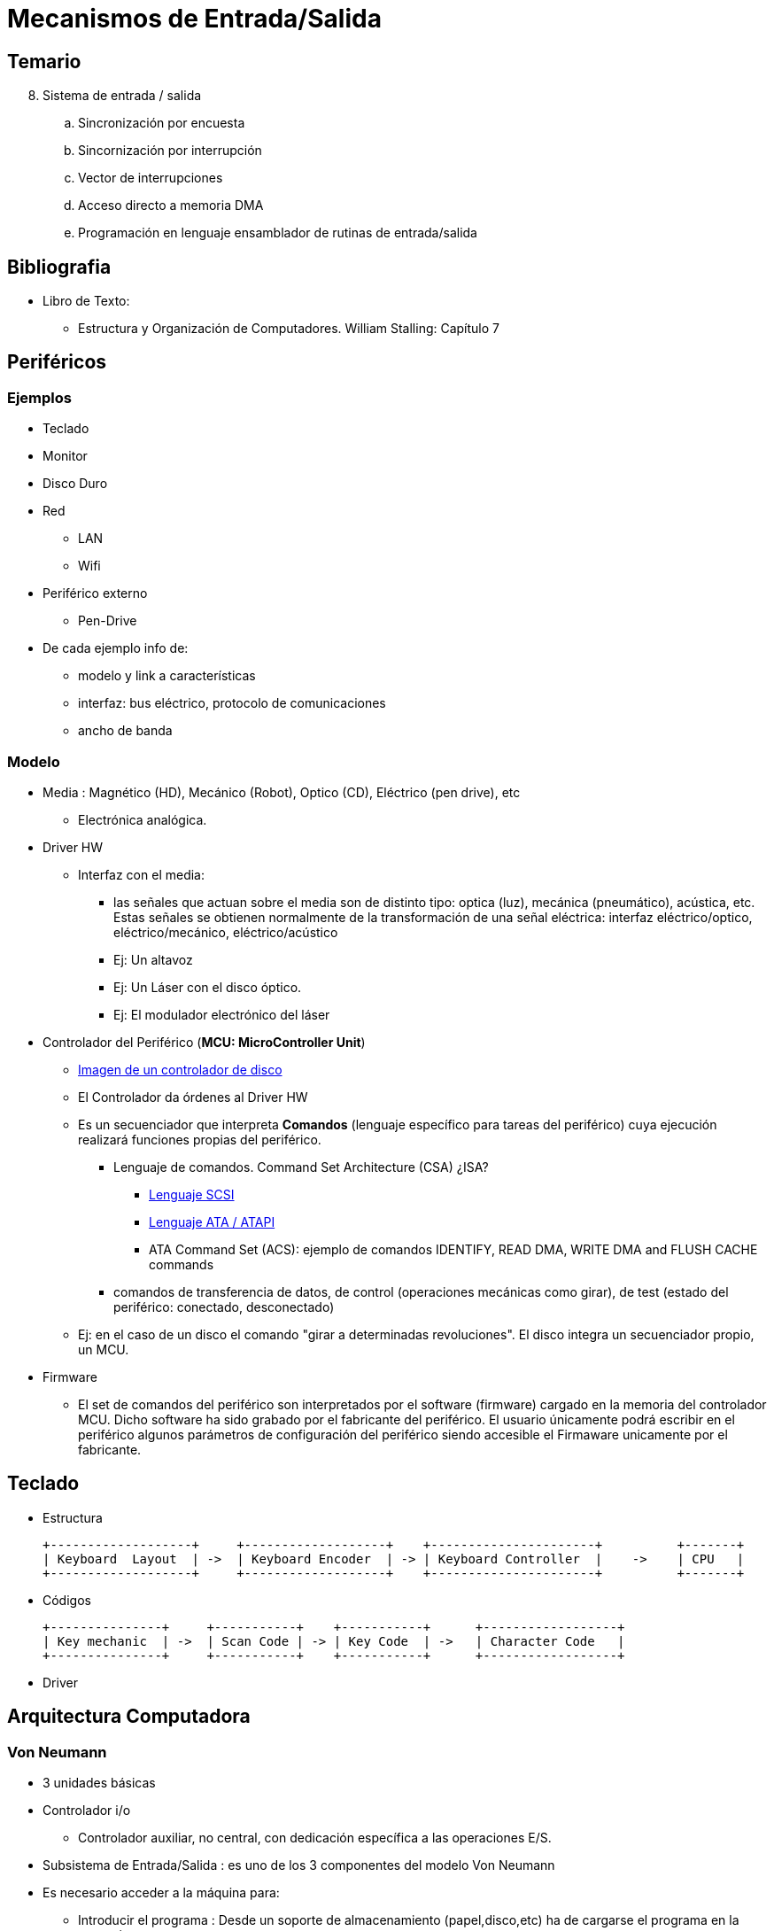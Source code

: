 Mecanismos de Entrada/Salida
============================

:doctitle: Tema 8: Mecanimos de Entrada/Salida



Temario
-------

[start=8]


. Sistema de entrada / salida
.. Sincronización por encuesta
.. Sincornización por interrupción
.. Vector de interrupciones
.. Acceso directo a memoria DMA
.. Programación en lenguaje ensamblador de rutinas de entrada/salida



Bibliografia
------------

* Libro de Texto:
** Estructura y Organización de Computadores. William Stalling: Capítulo 7

Periféricos
-----------

Ejemplos
~~~~~~~~

* Teclado
* Monitor
* Disco Duro
* Red
** LAN
** Wifi
* Periférico externo
** Pen-Drive

* De cada ejemplo info de:
** modelo y link a características
** interfaz: bus eléctrico, protocolo de comunicaciones
** ancho de banda

Modelo
~~~~~~

* Media : Magnético (HD), Mecánico (Robot), Optico (CD), Eléctrico (pen drive), etc
** Electrónica analógica.
* Driver HW
**  Interfaz con el media:
*** las señales que actuan sobre el media son de distinto tipo: optica (luz), mecánica (pneumático), acústica, etc. Estas señales se obtienen normalmente de la transformación de una señal eléctrica: interfaz eléctrico/optico, eléctrico/mecánico, eléctrico/acústico
*** Ej: Un altavoz
*** Ej: Un Láser con el disco óptico.
*** Ej: El modulador electrónico del láser

* Controlador del Periférico (*MCU: MicroController Unit*)
** http://en.wikipedia.org/wiki/Disk_buffer[Imagen de un controlador de disco]
** El Controlador  da órdenes al Driver HW
** Es un secuenciador que interpreta *Comandos* (lenguaje específico para tareas del periférico) cuya ejecución realizará funciones propias del periférico.
*** Lenguaje de comandos. Command Set Architecture (CSA) ¿ISA?
**** http://en.wikipedia.org/wiki/SCSI_command[Lenguaje SCSI]
**** https://ata.wiki.kernel.org/index.php/Developer_Resources[Lenguaje ATA / ATAPI]
**** ATA Command Set (ACS): ejemplo de comandos IDENTIFY, READ DMA, WRITE DMA and FLUSH CACHE commands

*** comandos de transferencia de datos, de control (operaciones mecánicas como girar), de test (estado del periférico: conectado, desconectado)
** Ej: en el caso de un disco el comando "girar a determinadas revoluciones". El disco integra un secuenciador propio, un MCU.

* Firmware
** El set de comandos del periférico son interpretados por el software (firmware) cargado en la memoria del controlador MCU. Dicho software ha sido grabado por el fabricante del periférico. El usuario únicamente podrá escribir en el periférico algunos parámetros de configuración del periférico siendo accesible el Firmaware unicamente por el fabricante.

Teclado
-------

* Estructura 
+

[ditaa]
---------------------------------------------------------------------------------------------
+-------------------+     +-------------------+    +----------------------+          +-------+
| Keyboard  Layout  | ->  | Keyboard Encoder  | -> | Keyboard Controller  |    ->    | CPU   |
+-------------------+     +-------------------+    +----------------------+          +-------+
---------------------------------------------------------------------------------------------

* Códigos
+

[ditaa]
---------------------------------------------------------------------------------------------
+---------------+     +-----------+    +-----------+      +------------------+
| Key mechanic  | ->  | Scan Code | -> | Key Code  | ->   | Character Code   |
+---------------+     +-----------+    +-----------+      +------------------+
---------------------------------------------------------------------------------------------


* Driver 




Arquitectura Computadora
------------------------

Von Neumann
~~~~~~~~~~~

* 3 unidades básicas
* Controlador i/o
** Controlador auxiliar, no central, con dedicación específica a las operaciones E/S.

* Subsistema de Entrada/Salida : es uno de los 3 componentes del modelo Von Neumann
* Es necesario acceder a la máquina para:
** Introducir el programa : Desde un soporte de almacenamiento (papel,disco,etc) ha de cargarse el programa en la memoria 
** Extraer el resultado generado por la máquina: Desde la memoria los resultados han de almacenarse en un soporte de almacenamiento (disco, impresora, etc), visualizarse (pantalla, etc), transferirse (red, etc).
* Dispositivos Periféricos
** Son recursos hardware que complementan y extienden los servicios del tándem CPU-MEMORIA facilitando las tareas del progamador y del usuario.
** Gran diversidad: teclado, monitor, ratón, discos, tarjeta video, tarjeta red, ...
** diferencia de complejidad entre un teclado y un disco duro
* La CPU normalmente es un recurso único compartido por todos los programas y por todos los periféricos.

Conexión CPU-E/S
~~~~~~~~~~~~~~~~

* La arquitectura está formada, por lo tanto, por dos controladores: CPU y MCU. La CPU tiene un controlador generalista (CPU) mientras que el periférico tiene un controlador (MCU) muy específico. El lenguaje máquina de la CPU es generalista mientras que el lenguaje máquina del periférico es muy específico.
** El periférico se comporta como una máquina *servidor* con su propio procesador. Podemos hablar de la máquina *host* (anfitrión) y de la máquina *server* . El controlador host es la CPU de la computadora y el controlador server es la MCU del periférico.
** La CPU no se comunica directamente con el MCU sino que delega la tarea de los periféricos a procesadores no centrales, es decir, a los controladores I/O. La arquitectura típica de la computadora es la de un Procesador Central y un Set de controladores i/o que Intel denomina *Chipset*
+

[ditaa]
---------------------------------------------------------------------------------------------
+------------------------------+    +----------------------+          +--------------------------------+
| Unidad de Control de la CPU  | -> |    Controlador I/O   |    ->    | Controlador del Periférico  MCU|
+------------------------------+    +----------------------+          +--------------------------------+
---------------------------------------------------------------------------------------------

** Ejemplo: Disco Duro
*** http://disctech.com/Seagate-ST9500420AS-SATA-Hard-Drive[Seagate Momentus 7200.4 500GB 7.2K 2.5-inch SATA Hard Drive ST9500420AS ]
*** http://theithollow.com/2013/11/disk-latency-concepts/[video del movimiento del brazo]
*** http://en.wikipedia.org/wiki/Disk_buffer[Disk buffer]: memoria interfaz entre la transferencia del drive y la transferencia i/o del puerto.
*** http://www.atmel.com/Images/ATA_HardDrive.pdf[Controlador Atmel casero]: Disco Sata con controladora Atmel e interfaz ethernet.

Controlador I/O
~~~~~~~~~~~~~~~

Introducción
^^^^^^^^^^^^

* Periférico remoto: 
** Ej:PC---->SATA---->Compact Disc
* Controlador I/O del PC :
** NO es la Unidad de Control de la CPU
** Es uno de los 3 elementos básicos de la arquitectura Von Neumann
** La CPU delega en otro controlador denominado controlador I/O la ejecución de las instrucciones máquina de entrada/salida.
** Es necesario una INTERFAZ entre la CPU y el PERIFERICO
** ISA:Instrucciones máquina de entrada salida de la cpu: de lectura (IN) y de escritura (OUT). Comunicación en ambos sentidos.
*** Se transfieren tanto los DATOS como los COMANDOS del periférico.
** William denomina al controlador I/O con el nombre Módulo de E/S
** Es el controlador I/O el que transfiere los comandos y los datos al controlador del periférico.
*** El controlador del periférico interpretará los COMANDOS recibidos del controlador I/O y escribirá o/y leerá los DATOS.
*** Ejemplo:The Advanced Host Controller Interface (AHCI) is a technical standard defined by Intel that specifies the operation of Serial ATA (SATA) io controller (host bus adapters).

* Estructura
+

[ditaa]
---------------------------------------------------------------------------------------------
+---------------+    +---------------+    +------+   +----------------------+     +---------+    +-----+
|Controlador CPU| -> |Controlador I/O| -> |Puerto|-> |Controlador Periférico|  -> |Driver HW| -> |Media|
+-----+---------+    +---------------+    +------+   +----------------------+     +---------+    +-----+
      |                                                          | 
  +---+---+                                                  +---+---+
  |Memoria|                                                  |Memoria|
  +-------+                                                  +-------+       
    Driver                                                    Firmware
---------------------------------------------------------------------------------------------



Puertos
^^^^^^^

* Los puertos son registros de memoria implementados en el controlador i/o.
** Un puerto está formado por distintos tipos de registros: entrada de datos, salida de datos, estado del periférico, control del periférico
+

[ditaa]
----------------------------------------------------------------------
controlador i/o
puerto

               +------------+
               |  IN        |<--periférico
               +------------+
               |  OUT       |-->periférico
               +------------+
        cpu <--|  STATUS    |
               +------------+
        cpu -->|  CONTROL   |
               +------------+
----------------------------------------------------------------------

* El *controlador I/O* controla y ejecuta las comunicaciones a través de sus puertos.
** Ej: Controlador I/O con puerto SATA
* *Puerto* de comunicaciones: Acceso al otro interlocutor (el periférico en este caso)
* Un controlador I/O puede tener varios puertos y controlar las comunicaciones con varios periféricos.
* Un puerto puede ser compartido por varios periféricos
* Linux
** +cat /proc/ioports+

Espacio de direcciones
~~~~~~~~~~~~~~~~~~~~~~

* Las direcciones i/o del puerto del controlador i/o se puede implementar de dos formas:
** puertos mapeados en la memoria principal -> *MMIO*
** direcciones de los puertos en un espacio diferente de la memoria principal: espacio i/o. *IO* ó *PMIO*

Memory-Mapped I/O (MMIO) 
^^^^^^^^^^^^^^^^^^^^^^^^

* Main Memory Address Space
* El bus del sistema shares memory address space between I/O devices and program memory
* Interface to the I/O is treated as a set of primary memory locations (Memoria principal)
* Software drivers determine meaning of data stored or retrieved. 
* Loss of some memory space (8086 - 300K) because it is reserved for I/O interfaces. Less important with 4GiB address space.
* All instruction modes available -> Todo el repertorio de instrucciones, no solo IN,OUT.
* May slow overall memory bus access down.
* Can limit or complicate contiguous memory range. 
* Original x86 architecture had a 1MiB boundary because I/O was mapped above 640K.


Port mapped I/O (PMIO)
^^^^^^^^^^^^^^^^^^^^^^

* I/O Address Space
* CPU has separate set of instructions that access specific pin on CPU that act as ports or that cause a demux to connect the address and data pin-outs to a different set of lines tied to i/o.
* Separate bus tied to I/O devices. CPU can go back to using memory bus while I/O devices responds.
* Adds complexity to CPU design.
* Often limited set of instructions. May need to write to memory before other actions can be taken. 

Direcciones de los periféricos
^^^^^^^^^^^^^^^^^^^^^^^^^^^^^^

* Driver
** El programa driver es un proceso i/o que utiliza el mecanismo de memoria virtual igual que el resto de procesos.
** Mapa en el fichero '/proc/iomem'
* Periférico
* Al espacio de direcciones utilizado por los periféricos se le denomina *devices address*  ya que son direcciones visibles para el periférico, es su espacio de direcciones independiente de la computadora.
* Hará falta mapear, traducir, direcciones device a direcciones virtuales visibles para la cpu
** Mapa en el fichero '/proc/ioports'
+

[ditaa]
----------------------------------------------------------------------

               CPU                               DEVICE
             Virtual                            Address
             Address                             Space
              Space                

            +-------+                          +------+
            |       |                Offset    |      |
            |       |  Virtual       applied   |      |
          C +-------+ -------->    ----------> +------+ A
            |       |  mapping     Controlador |      |
  +-----+   |       |                   io     |      |   +--------+
  |     |   |       |                          |      |   |        |
  | CPU |   |       |                          |      |   | Device |
  |     |   |       |                          |      |   |        |
  +-----+   +-------+                          +------+   +--------+
            |       |                Mapping   |      |
          X +-------+ --------     <---------- +------+ Z
            |       |               Controlador
            |       |                   io
            |       |             
            +-------+             
----------------------------------------------------------------------



Buses
~~~~~

* Tipos de buses
** del procesador: bus interno a a la cpu
** de memoria: bus entre el controlador de memoria y la memoria principal
** del sistema: bus externo a la cpu para el interconexiado de dispositivos externos como la memoria principal y los controladores i/o de los periféricos.
** local: bus i/o corto que permite elevados anchos de banda
** de expansión: bus i/o largo que permite la conexión de múltiples 'tarjetas'
** periférico: bus i/o que permite conectar dispositivos externos a la computadora
+

[ditaa]
---------------------------------------------------------------------------------------------
+-------+    Expansion Bus i/o      +---------------------+    Peripheral Bus     +------------+
|  CPU  | ------------------------> |   Controlador I/O   | ------------------>   | Periférico |
+-------+                           +---------------------+                       +------------+
---------------------------------------------------------------------------------------------


* Bus i/o local; vlb,PCI, AGP
* Bus i/o de expansión:ISA, EISA
** Conexión directa de la tarjeta i/o al bus de expansión de la placa base a través de 'slots': 
* Bus periférico:  SCSI, SATA, USB, RS232
** Conexión externa a través de un 'cableado'
* La arquitectura del bus io  la componen
** Interfaz (cable y conector)
** Protocolo de comunicaciones: set of standardized rules for consistent interaction between system and i/o devices, including physical properties, access methods, data formats, etc. El Bus  da nombre al protocolo.
** Lenguaje de comandos
* Ejemplos prácticos
** ISA
*** Industry Standard Architecture
*** PC/XT 8086 (1983) 8 bits
**** 4 canales DMA
*** PC/AT i286 (1984) 16 bits
**** 16 MB/s
**** 7 canales DMA
**** 11 líneas IRQ
** EISA
*** Extended Industry Standard Architecture
*** PC Clon: i386-i486 (1988) 
*** 32 Bits
*** Alternativa de los clónicos al propietario MCA de IBM en su PS/2
*** 33 MB/s de velocidad de transferencia para buses maestros y dispositivos DMA
*** 7 canales DMA
*** 15 líneas IRQ
** MCA
*** Micro Channel Architecture
*** IBM PS/2 (1987)
*** 32 bits
** PCI: Peripheral Component Interconnect
** PCI Express
** http://en.wikipedia.org/wiki/List_of_device_bit_rates#Computer_buses[listado de anchos de banda]
* http://www.karbosguide.com/hardware/module2b2.htm
** El controlador i/o se conecta indirectamente al bus del sistema (CPU-MP) a través de los puentes (bridges)
* http://en.wikipedia.org/wiki/Platform_Controller_Hub[Intel]
** Intel ha evolucionado de los puentes http://en.wikipedia.org/wiki/I/O_Controller_Hub[ICH] con el puente http://en.wikipedia.org/wiki/Southbridge_%28computing%29[Sur] y http://en.wikipedia.org/wiki/Northbridge_%28computing%29[Norte] a un Concentrador Central PCH
*** Observar que la CPU integra el controlador de memoria integrado (IMC) y controladores i/o de video (PCI-E Graphics)



Analisis:  Lenovo T520 - Disco Duro
~~~~~~~~~~~~~~~~~~~~~~~~~~~~~~~~~~~

* Ruta de la transferencia de datos entre el disco duro y la memoria principal en la computadora Lenovo T520
* Disco (ATA disk, ST9500420AS Seagate)-> Driver Mecánico/Electrico/Magnético -> Micro del Disco (SATA Interface, Seagate)  -> Bus i/o serie(SATA 6Gb/s)-> Host Adapter (Platform_Controller_Hub PCH, ChipSet 200C/6 Series, SATA AHCI Controller)-> Flexible Display Interface (FDI) -> CPU (Intel Core i5)
* SATA: Serial Advanced Technology Attachment is a computer bus interface that connects host bus adapters (controladora de disco) to mass storage devices (MCU, MicroControllerUnit) such as hard disk 

image::./images/io/Intel_5_Series_architecture.png[align="center",title="Lenovo T520",align="center"]

Programa E/S
------------

* Programmed i/o (PIO)
** Las transferencias de datos mediante mecanismos de E/S por consulta la realiza un programa i/o (PIO) que ejecuta la CPU. La CPU en cada transferencia de datos entre la memoria y el periférico debe de ESPERAR a que dicha transferencia termine.

Módulo fuente
~~~~~~~~~~~~~

* Transferencia de 512 bytes entre el puerto 0x380 y un buffer.
+

[source,c]
----------------------------------------------------------------------
      mov %bx,buf ; destination address. BX es un puntero a un buffer
      mov $512,%si ; count. Número de bytes a transferir
      mov $0x380,%dx ; source port. DX es un puntero al puerto
loop:
      in %dx,%al ; get byte from i/o port. AL<-DX
      mov %al,(%bx) ; store in buffer      M[bx]<-AL
      inc %bx ; next memory location in buf      
      dec %si ; decrement bytes left
      jnz loop
----------------------------------------------------------------------

ISA
^^^

* IN: leer un dato del puerto
* OUT: escribir un dato en el puerto



Driver: Sistema Operativo
-------------------------

Gestor E/S: jerarquía
~~~~~~~~~~~~~~~~~~~~~

* La gestión de las operaciones E/S las realiza el Sistema Operativo
* La estructura del programa  gestor E/S del sistema operativo se basa en una estructura jerárquica por niveles:
** Nivel más bajo: controlador sw (módulo driver) del controlador hw i/o del periférico.
** Nivel más alto: Sistema virtual de ficheros. Las aplicaciones acceden a los periféricos mediante la abstracción de estos en ficheros virtuales.


Código Fuente
~~~~~~~~~~~~~

* Pseudo-código
+

[source,c]
----------------------------------------------------------------------
While (STATUS == BUSY)
   ; // wait until device is not busy . Puerto ocupado.
Write data to DATA register // dato a transmitir el puerto out
Write command to COMMAND register  // registro de control
   // Doing so starts the device and executes the command
While (STATUS == BUSY)
   ; // wait until device is done with your request
----------------------------------------------------------------------



Concepto
~~~~~~~~
* El programa que implementa las funciones del periférico es un 'módulo del kernel' denominado DRIVER
** Driver del teclado, monitor, disco duro, 
* Capas SW:

[ditaa]
---------------------------------------------------------------------------------------------
+---------------+      +--------------------------------------+      +----------------------------+
| Aplicación Sw |  ->  |       Fichero tipo Device            |  ->  |      Kernel Driver Sw      |
|               |      |(abstracción de cualquier periférico) |      |(específico del periférico) |      
+---------------+      +--------------------------------------+      +----------------------------+

Periférico: Fichero virtual
Tipos:  bloque (disco duro), caracter (teclado)
---------------------------------------------------------------------------------------------


* Ejemplo: Escritura de un fichero en el disco duro
**  write -> syscall -> OUT -> comando propio del HD
+

[ditaa]
---------------------------------------------------------------------------------------------
+---------------+    +----------------------+            +------+             +-------------------------------------+
|     write     | -> |       syscall        |    ->      | OUT  |      ->     |Comando propio del disco duro y Datos|
+---------------+    +----------------------+            +------+             +-------------------------------------+
                                                  |                     |
               Espacio de Usuario                 |    Espacio Kernel   |          Espacio Periférico
                                                  |                     |
---------------------------------------------------------------------------------------------

*** Espacio de usuario: write (función de escritura de datos), syscall (llamada al módulo gestor de E/S del Sistema Operativo)
*** Espacio kernel del S.O.: Driver: Orden interpretada por la CPU y ejecutada por el controlador I/O para transferir datos (comandos y datos) entre Memoria y el Controlador Periférico
*** Espacio periférico: Comandos a Interpretar por el Periférico (Firmware) y transferencia de Datos.




Utilizacion del Driver
~~~~~~~~~~~~~~~~~~~~~~

* El driver está protegido por el Sistema Operativo. Hay funciones como ioctl que permite al usuario interactuar con el driver.
** La interfaz entre el usuario y el driver son las llamadas al sistema operativo. 
*** Mediante la instrucción máquina SYSCALL (x86-64) o int 0x80 (x86-32) llamamos indirectamente a las funciones del driver a través del sistema operativo.
* Ejemplo
** Imprimir en la pantalla: open, write, close -> open y close interactuan con el sistema de ficheros virtual.


Mecanismos de Implementación de la Interfaz E/S
-----------------------------------------------

Introduccion
~~~~~~~~~~~~

* All data manipulation not directly performed in the CPU or between CPU and primary memory is I/O.
* PIO:Polling 
* Interruption
* DMA: Direct Memory Access


Sincronización por Encuesta
~~~~~~~~~~~~~~~~~~~~~~~~~~~


* Polling: encuesta
* Query: encuesta
* Mecanismo
** Comprobación del estado o 'encuesta-polling'
*** La CPU consulta el registro de estado de cada puerto al que están conectados los periféricos. Comprueba si algún periférico requiere el servicio de la CPU. Reserves a register for each I/O device. Each register is continually polled to detect data arrival.
** Es necesario ejecutar programas de atención al periférico cuando este lo requiera: *Sincronización* . Sincronizar significa especificar o indicar cuando se va a realizar la transferencia entre el host(anfitrión) y el periférico.
** El anfitrión consulta el bit de estado del controlador i/o
** Identificación
*** Una vez aceptada la petición del cliente (controlador i/o)
**** El controlador identifica el periférico que solicita el servicio
**** Comunica al S.O. qué periferico
 


* Estructura
** CPU:
*** Ejecuta el programa i/o: un programa que controla DIRECTAMENTE la operación E/S: Programmed I/O -> PIO
*** realiza las transferencias entre la memoria principal y el  controlador i/o
*** 'espera' al periférico hasta que termine. La CPU espera hasta que concluya la operación E/S.
** Memoria principal: almacena el programa i/o
** Controlador i/o 
*** Puerto: Un puerto está compuesto por REGISTROS del tipo datos, control, test
*** transfiere los datos al periférico

Sincronización por Interrupción
~~~~~~~~~~~~~~~~~~~~~~~~~~~~~~~

* Interrupt-Driven I/O (Mecanismo de E/S por Interrupción)
* Estructura
** CPU:
*** Ejecuta el programa de atención a la interrupción. Un programa que controla DIRECTAMENTE la operación E/S. 
*** realiza las transferencias entre la memoria principal y el controlador i/o
*** *no espera* al periférico hasta que termine. Es 'interrumpido' cada vez que es necesario realizar una transferencia
**** Al finalizar el ciclo de instrucción de cada instrucción que ejecuta la CPU, se comprueba si la señal de petición de interrupción está activada.
** Memoria principal: almacena el programa i/o
** Controlador i/o 
*** Puertos: datos, control, test
*** transfiere los datos al periférico
* allows the CPU to do other things until I/O is requested
** Interrupt request - Driven I/O  (Still PIO - CPU has to move data)
** I/O devices can request the attention of CPU with an interrupt at any time, but only when needed.
** CPU can dedicate extended time for particular device.
** CPU does not have to check in on I/O that does not need attention.
** CPU can delay processing of I/O request.
** Newer systems - cpu hands off transfer of data to secondary controller, which only interrupts cpu on completion of task or problem.
** Requires external circuitry. 
*** e.g 8259A programmable interrupt controller (PIC). CPU may have to communicate with the PIC to identify requesting device.

* Programmed input/output (PIO) is a method of transferring data between the CPU and a peripheral such as a network adapter or an ATA storage device. In general, programmed I/O happens when software running on the CPU uses i/o instructions that access I/O address space to perform data transfers to or from an I/O device. This is in contrast to Direct Memory Access (DMA) transfers.
* The best known example of a PC device that uses programmed I/O is the ATA interface; 



Direct Memory Access (DMA) 
~~~~~~~~~~~~~~~~~~~~~~~~~~

* Estructura
+

[ditaa]
---------------------------------------------------------------------------------------------
+---------------+    +---------------+    +------+   +----------------------+     +---------+    +-----+
|Controlador CPU| -> |Controlador I/O| -> |Puerto|-> |Controlador Periférico|  -> |Driver HW| -> |Media|
+-----+---------+    +---------------+    +------+   +----------------------+     +---------+    +-----+
      |                    ^                                     | 
  +---+---+                |                                 +---+---+
  |Memoria|<---------------+                                 |Memoria|
  +-------+                                                  +-------+       
    Driver                                                    Firmware
---------------------------------------------------------------------------------------------

* Mapeo de direcciones
* Hará falta una unidad hardware de traducción del espacio de direcciones del DISPOSITIVO a direcciones físicas de la Memoria Principal : *iommu*
+

[ditaa]
----------------------------------------------------------------------

               CPU                  CPU                 DEVICE
             Virtual              Physical             Address
             Address              Address               Space
              Space                Space

            +-------+             +------+             +------+
            |       |             |MMIO  |   Offset    |      |
            |       |  Virtual    |Space |   applied   |      |
          C +-------+ --------> B +------+ ----------> +------+ A
            |       |  mapping    |      |   by host   |      |
  +-----+   |       |             |      |   bridge    |      |   +--------+
  |     |   |       |             +------+             |      |   |        |
  | CPU |   |       |             | RAM  |             |      |   | Device |
  |     |   |       |             |      |             |      |   |        |
  +-----+   +-------+             +------+             +------+   +--------+
            |       |  Virtual    |Buffer|   Mapping   |      |
          X +-------+ --------> Y +------+ <---------- +------+ Z
            |       |  mapping    | RAM  |   by IOMMU
            |       |             |      |
            |       |             |      |
            +-------+             +------+
----------------------------------------------------------------------




* Estructura
** CPU:
*** Ejecuta el programa i/o. El programa no controla la transferencia pero sí la inicializa (número de bytes a transferir, localización en la memoria principal, localización en el periférico, control errores, etc)
*** Cede el control de las transferencias al controlador DMA (DMAC)., offloads I/O processing to a special-purpose chip that takes care of the details. La transferencia la controla y realiza el DMAC por Hardware -> No es por programa como el PIO.
** Memoria principal: almacena el programa i/o
** Controlador i/o
*** es el controlador DMA
*** Puertos: los puertos  ahora no son para los datos de transferencia, unicamente para el control CPU-DMA
*** transfiere los datos entre la memoria principal y el periférico
*** el controlador no espera al periférico
***     Direct Memory Access controller.
+

............................................................................

      Handles I/O interaction without the intervention of the CPU after initial
        CPU interaction. Uses interrupts to report status back to CPU.
      Requires separate arbitration protocol - shares buses with CPU.
      Predefined standardized tasks.
      CPU NOT occupied but may have to compete for resources.

............................................................................



Channel I/O
~~~~~~~~~~~

* uses dedicated I/O processors
** Channel I/O (Mainframe or Supercomputer)
*** Estructura: integra la unidad DMA más un procesador específico.
*** Programable: ejecuta el 'channel program' almacenado en la memoria principal. (Diferencia con DMA).
*** Transfiere datos ( Memoria principal <-> Periférico) independientemente de la CPU

Memory Shared
^^^^^^^^^^^^^

* Estructura
** CPU
*** cede el control de las transferencias al procesador o canal i/o
** Memoria principal: almacena el programa i/o
** Procesador i/o
*** Es el canal i/o
*** Ejecuta el programa i/o almacenado en la memoria principal
*** Puertos: los puertos  ahora no son para los datos de transferencia, únicamente para la control CPU-DMA
*** transfiere los datos entre la memoria principal y el periférico
** Memoria Principal
*** Compartida entre la CPU y el Canal_IO


Memory Independent
^^^^^^^^^^^^^^^^^^

* Estructura
** CPU
*** cede el control de las transferencias al procesador o canal i/o
** Memoria principal: almacena el programa i/o
** Procesador i/o
*** Es el canal i/o
*** Ejecuta el programa i/o almacenado en la memoria principal
*** Puertos: los puertos  ahora no son para los datos de transferencia, unicamente para el control CPU-DMA
*** transfiere los datos entre la memoria principal y el periférico
** Memoria Principal
*** Accesible sólo por la CPU
** Memoria IO
*** Accesible sólo por el canal_IO


Sincronizacion por Interrupcion
-------------------------------

* Extensión del apartado anterior sobre  implementación de la interfaz i/o driven-interruption.

Concepto
~~~~~~~~

* El inconveniente del Polling es que la CPU realiza la consulta aunque el periférico no requiera sus servicios.
* El periférico toma la iniciativa y solicita la INTERRUPCION del programa que este ejecutando para ejecutar el programa requerido por el periférico

Mecanismo de Interrupcion
~~~~~~~~~~~~~~~~~~~~~~~~~

* El periférico a través de una línea eléctrica de entrada de la CPU, solicita al controlador i/o los servicios del kernel
** El kernel va a ser *INTERRUMPIDO*
* La CPU tiene dos líneas de interrupción:
** Línea Interrupt ReQuest '(IRQ)' : Maskable
** Línea Non Maskable Interrupt '(NMI)'
** La CPU en el ciclo de instrucción tiene en su última fase la fase de Chequeo de Interrupción
*** Si se está solicitando un servicio al kernel, la CPU entra en modo atención a la interrupción y pasa el control al módulo de *Gestión de Interrupciones* del Kernel
* Las lineas de los periféricos para solicitar la interrupción se denominan '(IRQ)'.


Controlador de Interrupciones
~~~~~~~~~~~~~~~~~~~~~~~~~~~~~

PIC
^^^


* Controlador de Interrupciones Programable
**  http://wiki.osdev.org/8259_PIC[PIC]  : Programmable Interrupt Controller
*** Se utiliza en arquitecturas cuya CPU tiene un único núcleo.
*** Tiene como entrada todas las líneas de interrupción de los periféricos
*** Salidas: INT (petición de interrupción) y D0-D7 (Control,Status and Interrupt-Vector )
* Ejemplo : http://pdos.csail.mit.edu/6.828/2005/readings/hardware/8259A.pdf[PIC 8259]
* Conexión daisy-chain
** Maestro - Esclavo
+

[ditaa]
----------------------------------------------------------------------

+---------+
|         |
|   CPU   |    
|         |
|   INT   |
+----+----+
     |
     ^
     |      +--------+                                 
     |      |        |                                 
     +----<-+ INT    +<--- IRQ0                        
            |        |                                 
            |        +<--- IRQ1                        
            |        |                                 
            |        +<--- IRQ2                        
            |        |                                 
            | PIC    +<--- IRQ3                        
            | MAESTRO|                                 
            |        +<--- IRQ4                        
            |        |                                 
            |        +<--- IRQ5                        
            |        |                                 
            |        +<--- IRQ6    +--------+          
            |        |             |        |          
            |        +<--- IRQ7----+        +<--- IRQ8 
            |        |             |        |          
            +--------+             | PIC    +<--- IRQ9 
                                   | ESCLAVO|          
                                   |        +<--- IRQ10
                                   |        |          
                                   |        +<--- IRQ11
                                   |        |          
                                   |        +<--- IRQ12
                                   |        |          
                                   |        +<--- IRQ13
                                   |        |          
                                   |        +<--- IRQ14
                                   |        |          
                                   |        +<--- IRQ15
                                   |        |          
                                   +--------+          
                           
----------------------------------------------------------------------

* Acciones  que realiza el controlador PIC
** Chequea si se activa alguna señal (Monitorización). En caso de activarse más de una se dar prioridad a la de menor nivel y procede:
*** *Convierte* la línea activada IRQn en un vector (0x00-0xFF)
*** Escribe en el puerto i/o del PIC el vector. El puerto es accesible por parte de la CPU. El vector se apunta a la entrada de una tabla que contiene un puntero a la rutina de atención a la interrupción (ISR)
*** Activa la señal INTR de la CPU
*** Si la CPU lee el valor del vector se desactiva la señal INTR
* A la línea IRQn le corresponde, por defecto según Intel, el vector 'n+32'. Este mapeo se puede alterar programando el PIC.
** A la línea IRQ0 le corresponde el vector 0x20
* Cada línea IRQ se puede desautorizar por programa pero dicha interrupción no se pierde.
* Mediante la instruccion +cli+ se hace un clear del flag IF del registro EFLAGS, ignorando la CPU todas las interrupciones hardware.
** Mediante la instrucción +sli+ hacemos un set de IF.

NMI
^^^
* Non-Maskable Interrupt (NMI) 
* Es una señal de entrada de la cpu.
* The NMI (is a hardware driven interrupt much like the PIC interrupts but the NMI goes directly the cpu, and not via the PIC controller. No se puede enmascarar y anular este servicio, por lo tanto se utiliza para casos críticos.
* Aplicaciones
** Temporizador watchdog
*** Es un temporizador que hay que poner a cero regularmente. Si la cpu está bloqueada no podrá resetear el temporizador y este generará un interrupción nmi con lo que el contador de programa se cargará con una dirección que apunta a la rutina de atención a la interrupción NMI cuya ejecución  desbloqueará el estado de la cpu.

Intel
^^^^^

* Intel
** 1º generation of interrupts (XT-PIC): only supported 15 interrupts.
** 2º generation (IO-APIC): number of supported interrupts to 24.
*** http://wiki.osdev.org/APIC[APIC] : Advanced Programmable Interrupt Controller: Utilizado en modernas arquitecturas multinúcleo.
** 3º generation, MSI: number of available interrupts to 224.


Gestor de Interrupciones
~~~~~~~~~~~~~~~~~~~~~~~~

* El Gestor de Interrupciones está implementado por el S.O.: entry.S en la versión linux 2.x 
* Identifica al solicitador de la interrupción para poder ejecutar la rutina específica de antención a dicha interrupción.
* Anula la posibilidad de ser interrumpido por otros dispositivos no prioritarios, a través del flag IF , bit 9 del registro de control rflags de la CPU.
* Consulta el Vector de interrupciones (Tabla de punteros a las rutinas de atención a la interrupción.
* Salva el entorno del programa en ejecución que va a ser interrumpido.
* Activa la rutina Interrupt Service Routine '(ISR)'. 
** Autoriza nuevamente las interrupciones
** Dicha rutina estará implementada en el módulo driver del kernel.


Tipos de Interrupciones
~~~~~~~~~~~~~~~~~~~~~~~

* Intel define dos tipos de Interrupt Signals
** *Sincronas*
*** Son originadas por la propia CPU al final del ciclo de instrucción en respuesta a un evento. El ciclo de instrucción por lo tanto tiene una fase más: la fase de interrupción
*** Se denominan 'exceptions'
**** 'Software Interrupt' : originadas por la instrucción +syscall+ en la arquitectura x86-64 y por la instrucción +int $0x80+ en la arquitectura x86-32: Se interrumpe al kernel mediante las Llamadas al Sistema.
**** Originadas por un 'Error': Fault, Trap, Abort, Segment Violation.
** *Asíncronas*
*** Originadas por los periféricos o  hardware que no es la CPU
*** Se denominan 'interruptions' o 'hardware interruptions'
**** Maskable: IRQ -> se pueden desactivar durante el intervalo de tiempo que no queremos que nos interrumpan.
**** Non-Maskable: NMI -> no se pueden desactivar.


Tabla de los Vectores de interrupciones
~~~~~~~~~~~~~~~~~~~~~~~~~~~~~~~~~~~~~~~

Modo Real: Tabla IVT
^^^^^^^^^^^^^^^^^^^^

* En plataformas con S.O. al encender la computadora (arranque con bootloader) la CPU está operando inicialmente en  'Modo Real'   y en plataformas sin S.O.  (arranque con BIOS) la cpu opera permanentemente en Modo Real. En plataformas con S.O. el arranque se inicia en modo real y se configura la computadora para pasar al modo protegido antes de cargar el S.O. en la memoria principal.
** Real Mode : 
** Is a simplistic 16-bit mode that is present on all x86 processors: Equivale a comportarse como la antigua cpu 8086.
** la cpu 8086 tiene 20 bits de direcciones y 16 bits de datos.   
** A real mode pointer is defined as a 16-bit segment address and a 16-bit offset into that segment
*** El segmento se expande a 20 bits multiplicando x4.
** 2^20^:El Código tiene que estar en el primer Mega de la memoria RAM
* Permite el acceso a funciones de la BIOS.
** https://es.wikipedia.org/wiki/Llamada_de_interrupci%C3%B3n_del_BIOS#Tabla_de_interrupciones[Tabla de interrupciones BIOS]
** http://www.zator.com/Hardware/H2_4_1.htm[Tecnología del PC]

+

[source,c]
----------------------------------------------------------------------
MOV AH, 0Eh   ; Imprime carácter en la pantalla
MOV AL, '!'   ; carácter a imprimir
INT 10h       ; Llamada a las funciones de video del BIOS
----------------------------------------------------------------------

* Tabla IVT. 
+

[source,sh]
----------------------------------------------------------------------
Interrupt Address 	Type            Description

00h 	0000:0000h 	Processor 	Divide by zero
01h 	0000:0004h 	Processor 	Single step
02h 	0000:0008h 	Processor 	Non maskable interrupt (NMI)
03h 	0000:000Ch 	Processor 	Breakpoint
04h 	0000:0010h 	Processor 	Arithmetic overflow
05h 	0000:0014h 	Software 	Print screen
06h 	0000:0018h 	Processor 	Invalid op code
07h 	0000:001Ch 	Processor 	Coprocessor not available
08h 	0000:0020h 	Hardware 	System timer service routine
09h 	0000:0024h 	Hardware 	Keyboard device service routine
0Ah 	0000:0028h 	Hardware 	Cascade from 2nd programmable interrupt controller
0Bh 	0000:002Ch 	Hardware 	Serial port service - COM post 2
0Ch 	0000:0030h 	Hardware 	Serial port service - COM port 1
0Dh 	0000:0034h 	Hardware 	Parallel printer service - LPT 2
0Eh 	0000:0038h 	Hardware 	Floppy disk service
0Fh 	0000:003Ch 	Hardware 	Parallel printer service - LPT 1
10h 	0000:0040h 	Software 	Video service routine
11h 	0000:0044h 	Software 	Equipment list service routine
12h 	0000:0048H 	Software 	Memory size service routine
13h 	0000:004Ch 	Software 	Hard disk drive service
14h 	0000:0050h 	Software 	Serial communications service routines
15h 	0000:0054h 	Software 	System services support routines
16h 	0000:0058h 	Software 	Keyboard support service routines
17h 	0000:005Ch 	Software 	Parallel printer support services
18h 	0000:0060h 	Software 	Load and run ROM BASIC
19h 	0000:0064h 	Software 	DOS loading routine
1Ah 	0000:0068h 	Software 	Real time clock service routines
1Bh 	0000:006Ch 	Software 	CRTL - BREAK service routines
1Ch 	0000:0070h 	Software 	User timer service routine
1Dh 	00000074h 	Software 	Video control parameter table
1Eh 	0000:0078h 	Software 	Floppy disk parameter routine
1Fh 	0000:007Ch 	Software 	Video graphics character routine
20h-3Fh 0000:0080f-0000:00FCh SW        DOS interrupt points
40h 	0000:0100h 	Software 	Floppy disk revector routine
41h 	0000:0104h 	Software 	hard disk drive C: parameter table
42h 	0000:0108h 	Software 	EGA default video driver
43h 	0000:010Ch 	Software 	Video graphics characters
44h 	0000:0110h 	Software 	Novel Netware API
45h 	0000:0114h 	Software 	Not used
46h 	0000:0118h 	Software 	Hard disk drive D: parameter table
47h 	0000:011Ch - 	Software 	Not used
48h 	  	Software 	Not used
49h 	0000:0124h 	Software 	Not used
4Ah 	0000:0128h 	Software 	User alarm
4Bh-63h 	0000:012Ch - 	Software 	Not used
64h 	  	Software 	Novel Netware IPX
65h-66h 	  	Software 	Not used
67h 	  	Software 	EMS support routines
68h-6Fh 	0000:01BCh 	Software 	Not used
70h 	0000:01c0h 	Hardware 	Real time clock
71h 	0000:01C4h 	Hardware 	Redirect interrupt cascade
72h-74h 	0000:01C8h - 0000:01D0h 	Hardware 	Reserved - Do not use
75h 	0000:01D4h 	Hardware 	Math coprocessor exception
76h 	0000:01D8h 	Hardware 	Hard disk support
77h 	0000:01DCh 	Hardware 	Suspend request
78h-79h 	0000:01E0h - 	Hardware 	Not used
7Ah 	  	Software 	Novell Netware API
78h-FFh 	0000:03FCh 	Software 	Not used

----------------------------------------------------------------------
** El contenido de la tabla depende de la generación de la cpu de intel
** Primera columna: Número del vector de interrupción. Número de la entrada a la tabla de vectores.
** Segunda columna: el offset en la tabla del número de vecto de interrupción
** Columna X: Falta en la tabla.
*** El vector de 4 bytes: *Es un puntero a la rutina de atención a la interrupción ISR*
*** La dirección es segmentada. Segmento:Offset. Dos bytes para el segmento y otros dos para el offset
** Direccionamiento: 
***  El Registro IDTR apunta a la primera entrada de la tabla.
*** The IVT table is typically located at 0000:0000H, and is 400H bytes in size (*4 bytes for each interrupt of 265 interruptions*).
*** Observamos que podemos obtener la dirección relativa múltiplicando el número de interrupción x4.
*** Al vector 9 le corresponde el offset IVT 36, es decir, 0x24 -> en forma segmentada 0000:0024h
*** El offset de la última entrada será = 4 x 0xFF = 0x400-4 =0x3FC
* Tipos de interrupciones
** The first 32 vectors are reserved for the processor's internal 'exceptions' (0x00-0x1F)
** Las interrupciones 0x20-0xFF son interrupciones 'hadware' IRQ.
** PIC
*** El controlador PIC es el encargado de mapear la señal IRQ a un vector de entrada a la tabla.
*** Periférico IRQ0 -> PIC vector 0x20 -> Tabla IVT puntero 0000:0080f (RAM) -> llamada a la función ISR de atención al periférico IRQ0 (RAM)


Modo Protegido: Tabla IDT
^^^^^^^^^^^^^^^^^^^^^^^^^

* En las plataformas con S.O. una vez finalizadas las operaciones en modo real el bootloader finaliza la carga del sistema operativo y la cpu se configura en modo protegido no pudiendo el usuario: ejecutar módulos del S.O como los drivers, acceder a cualquier región de la memoria física, registros privilegiados, instrucciones privilegiadas,...
* El S.O. configura la tabla de descripción de interrupciones IDT con la misma función que la IVT pero distinto contenido. 
* https://en.wikipedia.org/wiki/Interrupt_descriptor_table[Interrupt Descriptor Table IDT]
+

[ditaa]
----------------------------------------------------------------------

IDT Offset | INT #     | Description
-----------+-----------+-----------------------------------
0x0000     | 0x00      | Divide by 0
0x0004     | 0x01      | Reserved
0x0008     | 0x02      | NMI Interrupt
0x000C     | 0x03      | Breakpoint (INT3)
0x0010     | 0x04      | Overflow (INTO)
0x0014     | 0x05      | Bounds range exceeded (BOUND)
0x0018     | 0x06      | Invalid opcode (UD2)
0x001C     | 0x07      | Device not available (WAIT/FWAIT)
0x0020     | 0x08      | Double fault
0x0024     | 0x09      | Coprocessor segment overrun
0x0028     | 0x0A      | Invalid TSS
0x002C     | 0x0B      | Segment not present
0x0030     | 0x0C      | Stack-segment fault
0x0034     | 0x0D      | General protection fault
0x0038     | 0x0E      | Page fault
0x003C     | 0x0F      | Reserved
0x0040     | 0x10      | x87 FPU error
0x0044     | 0x11      | Alignment check
0x0048     | 0x12      | Machine check
0x004C     | 0x13      | SIMD Floating-Point Exception
0x00xx     | 0x14-0x1F | Reserved
0x0xxx     | 0x20-0xFF | User definable   -> IRQ, SW interrupts
----------------------------------------------------------------------

** El contenido depende del kernel del S.O.
** Primera columna: offset a la rutina de antención a interrupción ISR
** Segunda columna: número del vector de interrupción.
** tipos de interrupción
*** 0-0x1F: 'exceptions ERROR' y NMI
*** 0x20-0x2F: INT maskable: IRQ0-----IRQ15
*** 0x30-0xFF: 'exceptions SW'
*** 0x80 -> LLAMADAS AL SISTEMA
**** isa x86-64: 'syscall'
**** isa x86: 'int $0x80'
** ¿A que rutina apunta el vector 0x0E? -> Page Fault
** Descripción de las Entradas
*** IDTR: registro que apunta a la primera entrada de la tabla
*** Cada entrada son 8 bytes que intel llama gates.
*** Contiene un selector de segmento que identifica un descriptor de segmento de la tabla de descriptores de segmentos (ver segmentación intel) 

IRQ
^^^

*  XT-PIC  interrupts use a pair of Intel  8259  programmable interrupt controllers (PIC) 
** PIC configurado por el kernel *Linux* : https://www.oreilly.com/library/view/understanding-the-linux/0596002130/ch04s06.html[Understanding the Linux Kernel, Second Edition by Marco Cesati, Daniel P. Bovet]
** Example XT-PIC IRQ Assignment , http://www.intel.co.jp/content/dam/www/public/us/en/documents/white-papers/msg-signaled-interrupts-paper.pdf[intel interrupts paper]: Esta configuración es un ejemplo, es decir, el SO puede *reprogramarla* y variar su configuración.
+

[source,sh]
----------------------------------------------------------------------
IRQ 	Interrupt Hardware Device (vector de la tabla)
0 	32 Timer
1 	33 Keyboard
2 	34 PIC Cascade
3 	35 Second Serial Port (COM2)
4 	36 First Serial Port (COM 1)
5 	37 <Free>
6 	38 Floppy Disk
7 	39 <Free>
8 	40 System Clock
9 	41 <Free>
10 	42 Network Interface Card(NIC)
11 	43 USB Port, and Sound Card
12 	44 Mouse (PS2)
13 	45 Math Co-Processor
14 	46 IDE Channel 1
15 	47 IDE Channel 2

Note: Linux* requires IRQ 0, 2, and 13 to be as shown. 
----------------------------------------------------------------------

** Master 8259 (PC compatible)
+

[ditaa]
----------------------------------------------------------------------
IVT Offset | INT # | IRQ # | Description
-----------+-------+-------+------------------------------
0x0020     | 0x08  | 0     | PIT
0x0024     | 0x09  | 1     | Keyboard
0x0028     | 0x0A  | 2     | 8259A slave controller
0x002C     | 0x0B  | 3     | COM2 / COM4
0x0030     | 0x0C  | 4     | COM1 / COM3
0x0034     | 0x0D  | 5     | LPT2
0x0038     | 0x0E  | 6     | Floppy controller
0x003C     | 0x0F  | 7     | LPT1
----------------------------------------------------------------------
*** Segunda columna: número de interrupción en el PIC
*** Tercera columna: número de interrupción IRQ
*** Primera columna: offset de esa entrada respecto de la primera entrada. Número de Vector.

** Slave 8259
+

[ditaa]
----------------------------------------------------------------------
IVT Offset | INT # | IRQ # | Description
-----------+-------+-------+------------------------------
0x01C0     | 0x70  | 8     | RTC
0x01C4     | 0x71  | 9     | Unassigned
0x01C8     | 0x72  | 10    | Unassigned
0x01CC     | 0x73  | 11    | Unassigned
0x01D0     | 0x74  | 12    | Mouse controller
0x01D4     | 0x75  | 13    | Math coprocessor
0x01D8     | 0x76  | 14    | Hard disk controller 1
0x01DC     | 0x77  | 15    | Hard disk controller 2
----------------------------------------------------------------------
*** Segunda columna: número de interrupción en el PIC
*** Tercera columna: número de interrupción IRQ
*** Primera columna: offset de esa entrada respecto de la primera entrada. Número de Vector.



Linux
^^^^^

* Interrupciones configuradas por el kernel : +cat /proc/interrupts+


Lineas compartidas
^^^^^^^^^^^^^^^^^^

* https://nptel.ac.in/courses/Webcourse-contents/IIT-%20Guwahati/comp_org_arc/web/module06_io/lect_03_intr/lect_03.htm
* Si una línea de interrupción está compartida por varios dispositivos, cuando uno de los dispositivos envía la señal de interrupción por la línea común, la CPU puede identificar el dispositivo que solicita la interrupción de varias maneras:
** sondeo por software a cada miembro de la línea
** la línea de concesión de la CPU hacia los dispositivos colocados en modo daisy-chain (se pasan la concesión entre ellos, de uno en uno), cuando la concesión llegue al miembro que solicita, este devuelve su identificación.

Proceso de atención a las interrupciones
~~~~~~~~~~~~~~~~~~~~~~~~~~~~~~~~~~~~~~~~

Flujo de operaciones
^^^^^^^^^^^^^^^^^^^^

image::./images/io/interruption_flow.jpg[aligned="center", title="Flujo de Operaciones"]


Ejemplo: Procesamiento de la interrupción originada por el teclado.
^^^^^^^^^^^^^^^^^^^^^^^^^^^^^^^^^^^^^^^^^^^^^^^^^^^^^^^^^^^^^^^^^^^

image::./images/io/keyboard_interruption.jpg[aligned="center", title="Interrupción del Teclado"]


. Se pulsa una tecla y el controlador del teclado activa la señal IRQ1 del PIC
. El PIC examina si la IRQ1 está autorizada a interrumpir y si no hay interrupciones de mayor prioridad. En tal caso, el PIC activa la entrada INTR de la CPU
. La CPU interrumpe (suspende) la ejecución del proceso main_application. 
. La CPU comprueba que el flag IF autoriza la interrupción, confirma al PIC la aceptación de la interrupción y solicita el vector de interrupción asociado a la IRQ1.
. El PIC envía al bus de direcciones el vector 129 (0x81)
. El PIC desactiva la solicitud de interrupción INTR a la CPU para poder gestionar otra IRQ.
. La CPU guarda en el Interrupt Stack el contexto (Flag Register,Code Segment,Instruction Pointer)
. La CPU resetea el flag IF (IF=0) desautorizando ser interrumpido durante el cambio de contexto del proceso interrumpido por el contexto de la rutina ISR. Captura el vector de interrupción 129 de la tabla de vectores de interrupción-> captura de la tabla la entrada 129x4 -> 0x81*4=0x204 que contiene la dirección de La Interruption Service Routine ISR asociada al periférico teclado.
. La CPU actualiza CS:IP (0x206:0x204)  para saltar a la dirección de la ISR 129 y comienza su ejecución
.. La ISR salva los "registros no modificables" en el Interrupt Stack ->  Frame: Saved registers . Autoriza las interrupciones IF=1 (Posibilidad de anidamiento de interrupciones)
.. La ISR accede al periférico y se captura el valor de la tecla pulsada a través del data bus.
.. Fin de la ISR . Se desautorizan las interrupciones (IF=0) durante la recuperación del anterior contexto. La CPU recupera los "registros no modificables" del Interrupt Stack -> Frame: Saved registers
. Se recupera el anterior contexto y por lo tanto también la dirección de retorno actualizando el contador de programa CS:IP 
. Continua la ejecución del programa interrumpido main_application

Acceso Directo a Memoria DMA
----------------------------

Funcionalidad
~~~~~~~~~~~~~

* Realizar las transferencias de datos liberando así a la CPU
* Aplicación: Transferencias de datos entre el disco duro y la memoria principal
* Unidad: DMAC (DMA Controller)
** Puede tener varios canales DMA: cada canal se ocupa de la transferencia de un periférico.



Transferencias
~~~~~~~~~~~~~~

* Modo ráfaga
** Una vez que el DMAC toma el control del bus del sistema no lo cede hasta que la transferencia de todo el bloque es completada
** Mientras el bus del sistema está ocupado por el DMAC la CPU puede operar con la memoria caché.
* Modo robo de ciclo
** El DMAC devuelve el control del bus del sistema a la CPU cada vez que transfiere una palabra.
** El bus es compartido en el tiempo: útil en sistemas críticos en tiempo real
* Modo transparente
** El DMAC únicamente se adueña del bus cuando está libre y no lo necesita la CPU.

Sincronización
~~~~~~~~~~~~~~

* La CPU puede iniciar una operación DMA en los límites del ciclo de bus de lectura o escritura. Por lo tanto se puede iniciar una operación DMA durante el ciclo de instrucción .

Operación del controlador DMA
~~~~~~~~~~~~~~~~~~~~~~~~~~~~~

Secuencia de pasos a nivel alto
^^^^^^^^^^^^^^^^^^^^^^^^^^^^^^^

* Cuando un proceso realiza una llamada 'read', el driver le asigna una región de memoria principal (DMA buffer) y genera la señales hw para solicitar la transferencia de datos al DMA buffer. El proceso queda en estado 'sleep'.

* El DMAC transfiere los datos al buffer DMA y activa una señal de interrupción cuando finaliza

* El gestor de interrupciones ubica los datos del buffer al lugar definitivo, avisa de interrupción atendida y despierta al proceso, el cual ya puede leer los datos de la memoria principal.


Secuencia de pasos a nivel bajo
^^^^^^^^^^^^^^^^^^^^^^^^^^^^^^^

* Tres parámetros a programar:
** dirección inicial de MPrincipal del bloque de datos a transferir: AR
** Número de datos a transferir: WC
** Modo de transferencia
* Pasos
..    La 'CPU' durante el arranque de la computadora inicializa el DMAC programando los parámetros.
..    El 'controlador del periférico' solicita su servicios.
..    El 'periférico' realiza una petición de DMA al DMAC (DMA Controller): 'DMA Request'. 
..    El DMAC le responde con una señal de aceptación
..    El DMAC activa la línea de petición de DMA a la 'CPU': 'Bus Request'
..    Al final del 'ciclo del bus' en curso, el procesador pone las líneas del bus del sistema en alta impedancia y activa la sesión de DMA: 'Bus Grant'
..    El DMAC asume el 'control del bus del sistema'
..    El dispositivo de E/S transmite una nueva palabra de datos al registro intermedio de datos del DMAC (un pequeño 'buffer' en el DMAC)
..    El DMAC ejecuta un ciclo de escritura en memoria para transferir el contenido del registro intermedio a la posición M[AR].
..    El DMAC decrementa WC e incrementa AR.
..    El DMAC libera el bus y desactiva la línea de petición de DMA.
..    El DMAC compara WC con 0:
..    Si WC > 0, se repite desde el paso 2.
..    Si WC = 0, el DMAC se detiene y envía una petición de interrupción al procesador.

Problemas de coherencia en la memoria cache
~~~~~~~~~~~~~~~~~~~~~~~~~~~~~~~~~~~~~~~~~~~

* El controlador DMA al transferir datos entre el periférico y la memoria Principal provoca que las líneas de la memoria caché no sean copia de los bloques de la memoria principal. Será necesario que la controladora de la caché actualice la memoria caché después de una operación DMA.


Buses
-----

* La arquitectura i/o ha ido evolucionando en dos direcciones
** incremento del ancho de banda de los buses
** integración de los controladores i/o en un único chip

ISA
~~~

image::./images/io/isa_8086.png[title="Arquitectura Bus ISA",align="center"]


image::./images/io/isa_8086_interfaz.png[title= "Interfaz Bus ISA", align="center"]

PCI
~~~

image::./images/io/pci_80x86.png[title="Arquitectura Bus PCI", align="center"]

North-South Bridge
~~~~~~~~~~~~~~~~~~


image::./images/io/north_south_bridge.png[title="North and South Bridges",align="center"]

Chipset x58
~~~~~~~~~~~

* https://en.wikipedia.org/wiki/Intel_X58
* PCH: Platform Controller Hub
* FSB: Front Side Bus
* BSB: Back Side Bus
* FDI: Flexible Display Interface (para CPU que integran la controladora gráfica)
* DMI: Direct Media Interface
* ICH: i/o Controller Hub
* IOH: i/o Hub 

image::./images/io/x58blockdiagram_corei7.jpg[title="corei7 x58 chipset: año 2008", align="center"]


Chipsets supporting LGA 1366, LGA 2011, and LGA 2011-v3 CPUs.: X58 (2008), X79 (2011), X99 (2014). 


Programacion  de rutinas de entrada/salida
------------------------------------------

Software jerarquico del sistema operativo
~~~~~~~~~~~~~~~~~~~~~~~~~~~~~~~~~~~~~~~~~

* El driver o controlador sw es el nivel más bajo de la estructura sw: depende fuertemente del hardware de la computadora: programación en lenguaje C o ensamblador.

Instruction Set Architecture
~~~~~~~~~~~~~~~~~~~~~~~~~~~~

*  I/O access
** OUTx : Sends a byte (or word or dword) on a I/O location. Traditional names are 'outb', 'outw' and 'outl' respectively. The "a" modifier enforces 'val' to be placed in the eax register before the asm command is issued and "Nd" allows for one-byte constant values to be assembled as constants, freeing the edx register for other cases. 
+

[source,c]
----------------------------------------------------------------------
static inline
void outb( unsigned short port, unsigned char val )
{
    asm volatile( "outb %0, %1"
                  : : "a"(val), "Nd"(port) );
}
----------------------------------------------------------------------
*** El programa fuente en C incluye lenguaje ASM: Programa fuente en C con inline-asm. 
*** %0 hace referencia a la primera variable "a", %i hace referencia a la i-nésima variable.

** INx : Receives a byte (or word or dword) from an I/O location. Traditional names are 'inb', 'inw' and 'inl' respectively.
+

[source,c]
----------------------------------------------------------------------
static inline
unsigned char inb( unsigned short port )
{
    unsigned char ret;
    asm volatile( "inb %1, %0"
                  : "=a"(ret) : "Nd"(port) );
    return ret;
}

----------------------------------------------------------------------

* The register I/O instructions IN (input from I/O port) and OUT (output to I/O port) move data between I/O ports
and the EAX register (32-bit I/O), the AX register (16-bit I/O), or the AL (8-bit I/O) register. The address of the I/O
port can be given with an immediate value or a value in the DX register.



Intel Manual
^^^^^^^^^^^^

* This instruction is only useful for accessing I/O ports located in the processor’s I/O address space. See Chapter 16 or 14, “Input/Output,” in the Intel® 64 and IA-32 Architectures Software Developer’s Manual, Volume 1, for more infor-mation on accessing I/O ports in the I/O address space.
* I/O ports can be mapped so that they appear in the I/O address space or the physical-memory address space (memory mapped I/O) or both.
* *memory-mapped*:
**  mediante una línea del bus de control se especifica si la dirección es de memoria principal o port i/o, en algún procesador mediante el M/IO# pin. 
** When using memory-mapped I/O, caching of the address space mapped for I/O operations must be prevented
* *I/O mapped*
** i/o devices don't collide with memory, as they use a different 'address space', with different instructions to read and write values to addresses (ports). CPU  decode the memory-I/O bus transaction instructions to select I/O ports These devices cannot be addressed using machine code instructions that targets memory. What is happening is that there are two different signals: 'MREQ' and 'IOREQ'. The first one is asserted on every memory instruction, the second one, on every I/O instruction. So this code...
+

[source,c]
----------------------------------------------------------------------
MOV DX,1234h
MOV AL,[DX]    ;reads memory address 1234h (memory address space)
IN AL,DX       ;reads I/O port 1234h (I/O address space)
----------------------------------------------------------------------

** The I/O device at port 1234h is connected to the system bus so that it is enabled only if the address is 1234h, RD (Read Data) is asserted and IOREQ is asserted.
** (64K) individually addressable 8-bit I/O ports
* *Protection*
** Port Mapped
*** Here, kernel and the device drivers are allowed to perform I/O, while less privileged device drivers and application programs are denied access to the I/O address space. Application programs must then make 'calls' to the operating system to perform I/O.
** Memory mapped
***  the normal segmentation and paging protection affect the i/o port access.


Programación del Controlador de Interrupciones Programable
~~~~~~~~~~~~~~~~~~~~~~~~~~~~~~~~~~~~~~~~~~~~~~~~~~~~~~~~~~


* http://www.superfrink.net/athenaeum/OS-FAQ/os-faq-pics.html[programación del pic]
** Mapeo del http://wiki.osdev.org/8259_PIC[PIC]
+

[source,c]
----------------------------------------------------------------------
/* remap the PIC controller interrupts to our vectors
   rather than the 8 + 70 as mapped by default */

#define	PIC1		0x20
#define	PIC2		0xA0
#define	PIC1_COMMAND	PIC1
#define	PIC1_DATA	(PIC1+1)
#define	PIC2_COMMAND	PIC2
#define	PIC2_DATA	(PIC2+1)
#define	PIC_EOI		0x20

#define	ICW1_ICW4	0x01		/* ICW4 (not) needed */
#define	ICW1_SINGLE	0x02		/* Single (cascade) mode */
#define	ICW1_INTERVAL4	0x04		/* Call address interval 4 (8) */
#define	ICW1_LEVEL	0x08		/* Level triggered (edge) mode */
#define	ICW1_INIT	0x10		/* Initialization - required! */

#define	ICW4_8086	0x01		/* 8086/88 (MCS-80/85) mode */
#define	ICW4_AUTO	0x02		/* Auto (normal) EOI */
#define	ICW4_BUF_SLAVE	0x08		/* Buffered mode/slave */
#define	ICW4_BUF_MASTER	0x0C		/* Buffered mode/master */
#define	ICW4_SFNM	0x10		/* Special fully nested (not) */

void remap_pics(int pic1, int pic2)
{
	UCHAR	a1, a2;

	a1=inb(PIC1_DATA);
	a2=inb(PIC2_DATA);

	outb(PIC1_COMMAND, ICW1_INIT+ICW1_ICW4);
	io_wait();
	outb(PIC2_COMMAND, ICW1_INIT+ICW1_ICW4);
	io_wait();
	outb(PIC1_DATA, pic1);
	io_wait();
	outb(PIC2_DATA, pic2);
	io_wait();
	outb(PIC1_DATA, 4);
	io_wait();
	outb(PIC2_DATA, 2);
	io_wait();

	outb(PIC1_DATA, ICW4_8086);
	io_wait();
	outb(PIC2_DATA, ICW4_8086);
	io_wait();

	outb(PIC1_DATA, a1);
	outb(PIC2_DATA, a2);
}
		
----------------------------------------------------------------------

Driver del Teclado
~~~~~~~~~~~~~~~~~~

* Fijarse cómo se programa teniendo en cuenta el mecanismo de atención a las interrupciones.
* Buscar el código fuente de un kernel sencillo.

paralell port
~~~~~~~~~~~~~


Desde Espacio de Usuario
^^^^^^^^^^^^^^^^^^^^^^^^

* Es necesario realizar llamadas al sistema ya que no podemos acceder desde el espacio de usuario directamente al HW
* http://es.wikipedia.org/wiki/Direcciones_base_de_entrada/salida[Direcciones base de los puertos]
* Acceso a un puerto en linux desde el espacio de usuario
+

[source,c]
----------------------------------------------------------------------
/* led_bloq_mayus.c: very simple example of port I/O
 *
 * This code active LED keyboard CAP, just a port write, a pause,
 * and a port read. Compile with `gcc -O2 -o led_bloq_mayus led_bloq_mayus.c',
 * and run as root with `sudo ./led_bloq_mayus'.
 */

#include <stdio.h>
#include <stdlib.h>
#include <unistd.h>
#include <sys/io.h>

#define BASEPORT 0x0060 /* keyboard */

int main()
{
        /* Get access to the ports */
        if (ioperm(BASEPORT, 3, 1)) {perror("ioperm"); exit(1);}
        printf("\n\t\t Port -> registro status: %d\n", inb(BASEPORT + 1));

        /* Set the data signals (D0-7) of the port to all low (0) */
        outb(0xED, BASEPORT);

        /* Sleep for a while (100 ms) */
        usleep(1000);
        printf("\n \t\tActiva el LED de la tecla BLOQ MAYUS \n ");
        outb(0x07, BASEPORT);
        
        usleep(1000);

        /* We don't need the ports anymore */
        if (ioperm(BASEPORT, 3, 0)) {perror("ioperm"); exit(1);}
    exit(0);
}

----------------------------------------------------------------------

** http://tldp.org/HOWTO/IO-Port-Programming-2.html
** man ioperm
** man inb
** +cat /proc/ioports+
* http://opensourceforu.efytimes.com/2011/07/accessing-x86-specific-io-mapped-hardware-in-linux/

Serial communication RS-232
~~~~~~~~~~~~~~~~~~~~~~~~~~~

*  http://deans-avr-tutorials.googlecode.com/svn/trunk/InterruptUSART/Output/InterruptUSART.pdf[tutorial]
** Tarjeta Avr Atmega 8bits -> Pej Arduino One
** Dos casos: Polling i/o e interrupt-driven i/o
* Puerto UART (RS-232)
** Conector físico
** Comunicación semiduplex entre dos terminales: DTE (PC) y DCE (Arduino)
** Señales Tx Rx
** Registros del puerto
*** Control
*** Estado
*** Datos Rx y Tx: UDR
* Programación
** Librería
** Cross toolchain
** Algoritmo: Diagrama de flujo
*** Casos Polling y Interruption
** Estructura modular: dos módulos
** Símbolos
*** Buffer de datos i/o
*** Nombre del vector de interrupción

Ejercicios
----------

* Capítulo 7 del libro de texto William Stalling.












